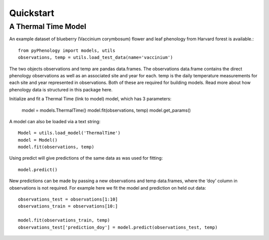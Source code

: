


Quickstart
====================

A Thermal Time Model
--------------------

An example dataset of blueberry (Vaccinium corymbosum) flower and leaf phenology from Harvard forest is available.::

    from pyPhenology import models, utils
    observations, temp = utils.load_test_data(name='vaccinium')

The two objects observations and temp are pandas data.frames. The observations data.frame contains the direct
phenology observations as well as an associated site and year for each. temp is the daily temperature measurements
for each site and year represented in observations. Both of these are required for building models.
Read more about how phenology data is structured in this package here.

Initialize and fit a Thermal Time (link to model) model, which has 3 parameters:

    model = models.ThermalTime()
    model.fit(observations, temp)
    model.get_params()

A model can also be loaded via a text string::

    Model = utils.load_model('ThermalTime')
    model = Model()
    model.fit(observations, temp)

Using predict will give predictions of the same data as was used for fitting::

    model.predict()

New predictions can be made by passing a new observations and temp data.frames, where the ‘doy’ column in
observations is not required. For example here we fit the model and prediction on held out data::

    observations_test = observations[1:10]
    observations_train = observations[10:]

    model.fit(observations_train, temp)
    observations_test['prediction_doy'] = model.predict(observations_test, temp)
